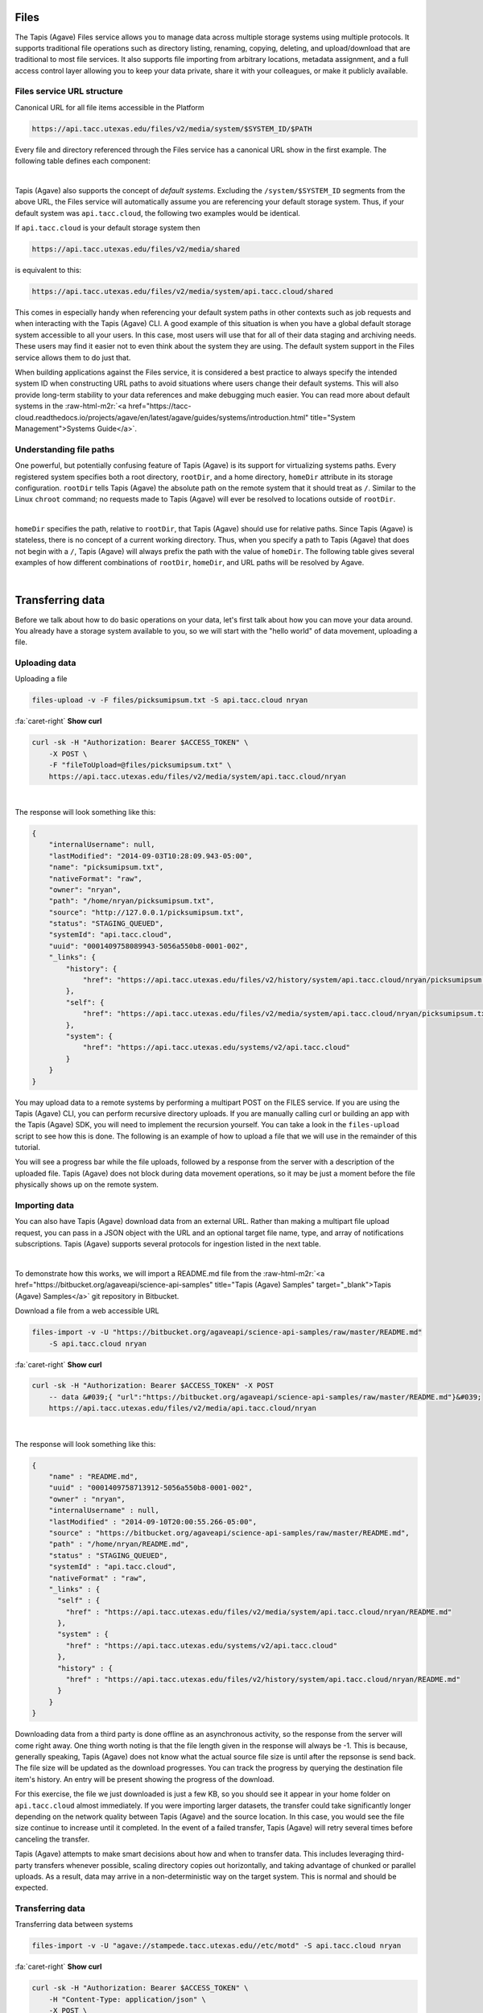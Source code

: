 .. role:: raw-html-m2r(raw)
   :format: html


Files
=====

The Tapis (Agave) Files service allows you to manage data across multiple storage systems using multiple protocols. It supports traditional file operations such as directory listing, renaming, copying, deleting, and upload/download that are traditional to most file services. It also supports file importing from arbitrary locations, metadata assignment, and a full access control layer allowing you to keep your data private, share it with your colleagues, or make it publicly available.

Files service URL structure
---------------------------

Canonical URL for all file items accessible in the Platform

.. code-block:: plaintext

   https://api.tacc.utexas.edu/files/v2/media/system/$SYSTEM_ID/$PATH

Every file and directory referenced through the Files service has a canonical URL show in the first example. The following table defines each component:


.. raw:: html

   <table border="1px" cellpadding="5">
       <thead>
           <tr>
               <th>Token</th>
               <th>Description</th>
           </tr>
       </thead>
       <tbody>
           <tr>
               <td>$SYSTEM_ID</td>
               <td>The id of the system where the file or directory lives. The correspond to the ids returned from the Systems service.</td>
           </tr>
           <tr>
               <td>$PATH</td>
               <td>(<i>Optional:</i>) The path on the remote system. By default, all paths are relative to the home directory defined in the system description. To specify an absolute path, prefix the path with a `/`. For more on path resolution, see the next section.</td>
           </tr>
       </tbody>
   </table>
|

Tapis (Agave) also supports the concept of *default systems*. Excluding the ``/system/$SYSTEM_ID`` segments from the above URL, the Files service will automatically assume you are referencing your default storage system. Thus, if your default system was ``api.tacc.cloud``\ , the following two examples would be identical.

If ``api.tacc.cloud`` is your default storage system then

.. code-block:: plaintext

   https://api.tacc.utexas.edu/files/v2/media/shared

is equivalent to this:

.. code-block:: plaintext

   https://api.tacc.utexas.edu/files/v2/media/system/api.tacc.cloud/shared

This comes in especially handy when referencing your default system paths in other contexts such as job requests and when interacting with the Tapis (Agave) CLI. A good example of this situation is when you have a global default storage system accessible to all your users. In this case, most users will use that for all of their data staging and archiving needs. These users may find it easier not to even think about the system they are using. The default system support in the Files service allows them to do just that.

When building applications against the Files service, it is considered a best practice to always specify the intended system ID when constructing URL paths to avoid situations where users change their default systems. This will also provide long-term stability to your data references and make debugging much easier. You can read more about default systems in the :raw-html-m2r:`<a href="https://tacc-cloud.readthedocs.io/projects/agave/en/latest/agave/guides/systems/introduction.html" title="System Management">Systems Guide</a>`.

Understanding file paths
------------------------

One powerful, but potentially confusing feature of Tapis (Agave) is its support for virtualizing systems paths. Every registered system specifies both a root directory, ``rootDir``\ , and a home directory, ``homeDir`` attribute in its storage configuration. ``rootDir`` tells Tapis (Agave) the absolute path on the remote system that it should treat as ``/``. Similar to the Linux ``chroot`` command; no requests made to Tapis (Agave) will ever be resolved to locations outside of ``rootDir``.


.. raw:: html

   <table border="1px" cellpadding="5">
       <thead>
           <tr>
               <th>Type of storage system</th>
               <th>Examples of rootDir values</th>
           </tr>
       </thead>
       <tbody>
           <tr>
               <td>Linux</td>
               <td><ul><li>Actual system root directory, `/`</li><li>RAID array physically attached to the system</li><li>NSF mount you want to share</li><li>An arbitrary file path, such as your `$HOME` directory from which you want to server application data.</li></ul></td>
           </tr>
           <tr>
               <td>Cloud</td>
               <td><ul><li>A bucket on S3</li><li>A folder/marker file in your object store</li></ul></td>
           </tr>
           <tr>
               <td>iRODS</td>
               <td><ul><li>A specific resource or zone you want to expose.</li><li>A collection you want to publish for use</li><li>Your personal home folder</li></ul></td>
           </tr>
       </tbody>
   </table>
|

``homeDir`` specifies the path, relative to ``rootDir``\ , that Tapis (Agave) should use for relative paths. Since Tapis (Agave) is stateless, there is no concept of a current working directory. Thus, when you specify a path to Tapis (Agave) that does not begin with a ``/``\ , Tapis (Agave) will always prefix the path with the value of ``homeDir``. The following table gives several examples of how different combinations of ``rootDir``\ , ``homeDir``\ , and URL paths will be resolved by Agave. 


.. raw:: html

   <table border="1px" cellpadding="5">
       <thead>
           <tr>
               <th>"rootDir" value</th>
               <th>"homeDir" value</th>
               <th>Tapis (Agave) URL path</th>
               <th>Resolved path on system</th>
           </tr>
       </thead>
       <tbody>
           <tr>
               <td>/</td>
               <td>/</td>
               <td>--</td>
               <td>/</td>
           </tr>
           <tr>
               <td>/</td>
               <td>/</td>
               <td>..</td>
               <td>/</td>
           </tr>
           <tr>
               <td>/</td>
               <td>/</td>
               <td>home</td>
               <td>/home</td>
           </tr>
           <tr>
               <td>/</td>
               <td>/</td>
               <td>/home</td>
               <td>/home</td>
           </tr>
           <tr>
               <td>/</td>
               <td>/home/nryan</td>
               <td>--</td>
               <td>/home/nryan</td>
           </tr>
           <tr>
               <td>/</td>
               <td>/home/nryan</td>
               <td>/</td>
               <td>/</td>
           </tr>
           <tr>
               <td>/</td>
               <td>/home/nryan</td>
               <td>..</td>
               <td>/home</td>
           </tr>
           <tr>
               <td>/</td>
               <td>/home/nryan</td>
               <td>nryan</td>
               <td>/home/nryan/nryan</td>
           </tr>
           <tr>
               <td>/</td>
               <td>/home/nryan</td>
               <td>/nryan</td>
               <td>/nryan</td>
           </tr>
           <tr>
               <td>/home/nryan</td>
               <td>/</td>
               <td>--</td>
               <td>/home/nryan</td>
           </tr>
           <tr>
               <td>/home/nryan</td>
               <td>/</td>
               <td>..</td>
               <td>/home/nryan</td>
           </tr>
           <tr>
               <td>/home/nryan</td>
               <td>/home</td>
               <td>/</td>
               <td>/home/nryan</td>
           </tr>
           <tr>
               <td>/home/nryan</td>
               <td>/home</td>
               <td>..</td>
               <td>/home/nryan</td>
           </tr>
           <tr>
               <td>/home/nryan</td>
               <td>/home</td>
               <td>home</td>
               <td>/home/nryan/home/home</td>
           </tr>
           <tr>
               <td>/home/nryan</td>
               <td>/home</td>
               <td>/bgibson</td>
               <td>/home/nryan/bgibson</td>
           </tr>
       </tbody>
   </table>
|

Transferring data
=================

Before we talk about how to do basic operations on your data, let's first talk about how you can move your data around. You already have a storage system available to you, so we will start with the "hello world" of data movement, uploading a file.

Uploading data
--------------

Uploading a file  

.. code-block:: plaintext

   files-upload -v -F files/picksumipsum.txt -S api.tacc.cloud nryan

.. container:: foldable

     .. container:: header

        :fa:`caret-right`
        **Show curl**

     .. code-block:: shell

        curl -sk -H "Authorization: Bearer $ACCESS_TOKEN" \
            -X POST \
            -F "fileToUpload=@files/picksumipsum.txt" \
            https://api.tacc.utexas.edu/files/v2/media/system/api.tacc.cloud/nryan
|


The response will look something like this:

.. code-block:: json

   {
       "internalUsername": null,
       "lastModified": "2014-09-03T10:28:09.943-05:00",
       "name": "picksumipsum.txt",
       "nativeFormat": "raw",
       "owner": "nryan",
       "path": "/home/nryan/picksumipsum.txt",
       "source": "http://127.0.0.1/picksumipsum.txt",
       "status": "STAGING_QUEUED",
       "systemId": "api.tacc.cloud",
       "uuid": "0001409758089943-5056a550b8-0001-002",
       "_links": {
           "history": {
               "href": "https://api.tacc.utexas.edu/files/v2/history/system/api.tacc.cloud/nryan/picksumipsum.txt"
           },
           "self": {
               "href": "https://api.tacc.utexas.edu/files/v2/media/system/api.tacc.cloud/nryan/picksumipsum.txt"
           },
           "system": {
               "href": "https://api.tacc.utexas.edu/systems/v2/api.tacc.cloud"
           }
       }
   }

You may upload data to a remote systems by performing a multipart POST on the FILES service. If you are using the Tapis (Agave) CLI, you can perform recursive directory uploads. If you are manually calling curl or building an app with the Tapis (Agave) SDK, you will need to implement the recursion yourself. You can take a look in the ``files-upload`` script to see how this is done. The following is an example of how to upload a file that we will use in the remainder of this tutorial.

You will see a progress bar while the file uploads, followed by a response from the server with a description of the uploaded file. Tapis (Agave) does not block during data movement operations, so it may be just a moment before the file physically shows up on the remote system.

Importing data
--------------

You can also have Tapis (Agave) download data from an external URL. Rather than making a multipart file upload request, you can pass in a JSON object with the URL and an optional target file name, type, and array of notifications subscriptions. Tapis (Agave) supports several protocols for ingestion listed in the next table.


.. raw:: html

   <table border="1px" cellpadding="5">
       <thead>
           <tr>
               <th>Schema</th>
               <th>Details</th>
           </tr>
       </thead>
       <tbody>
           <tr>
               <td>http</td>
               <td>Supported with and without user info</td>
           </tr>
           <tr>
               <td>https</td>
               <td>Supported with and without user info</td>
           </tr>
           <tr>
               <td>ftp</td>
               <td>Anonymous FTP only</td>
           </tr>
           <tr>
               <td>sftp</td>
               <td>User info required in URL</td>
           </tr>
           <tr>
               <td>agave</td>
               <td>No user info supported.</td>
           </tr>
       </tbody>
   </table>
|

To demonstrate how this works, we will import a README.md file from the :raw-html-m2r:`<a href="https://bitbucket.org/agaveapi/science-api-samples" title="Tapis (Agave) Samples" target="_blank">Tapis (Agave) Samples</a>` git repository in Bitbucket.

Download a file from a web accessible URL  

.. code-block:: plaintext

   files-import -v -U "https://bitbucket.org/agaveapi/science-api-samples/raw/master/README.md"
       -S api.tacc.cloud nryan

.. container:: foldable

     .. container:: header

        :fa:`caret-right`
        **Show curl**

     .. code-block:: shell

        curl -sk -H "Authorization: Bearer $ACCESS_TOKEN" -X POST
            -- data &#039;{ "url":"https://bitbucket.org/agaveapi/science-api-samples/raw/master/README.md"}&#039;
            https://api.tacc.utexas.edu/files/v2/media/api.tacc.cloud/nryan
|


The response will look something like this:

.. code-block:: json

   {
       "name" : "README.md",
       "uuid" : "0001409758713912-5056a550b8-0001-002",
       "owner" : "nryan",
       "internalUsername" : null,
       "lastModified" : "2014-09-10T20:00:55.266-05:00",
       "source" : "https://bitbucket.org/agaveapi/science-api-samples/raw/master/README.md",
       "path" : "/home/nryan/README.md",
       "status" : "STAGING_QUEUED",
       "systemId" : "api.tacc.cloud",
       "nativeFormat" : "raw",
       "_links" : {
         "self" : {
           "href" : "https://api.tacc.utexas.edu/files/v2/media/system/api.tacc.cloud/nryan/README.md"
         },
         "system" : {
           "href" : "https://api.tacc.utexas.edu/systems/v2/api.tacc.cloud"
         },
         "history" : {
           "href" : "https://api.tacc.utexas.edu/files/v2/history/system/api.tacc.cloud/nryan/README.md"
         }
       }
   }

Downloading data from a third party is done offline as an asynchronous activity, so the response from the server will come right away. One thing worth noting is that the file length given in the response will always be -1. This is because, generally speaking, Tapis (Agave) does not know what the actual source file size is until after the repsonse is send back. The file size will be updated as the download progresses. You can track the progress by querying the destination file item's history. An entry will be present showing the progress of the download.

For this exercise, the file we just downloaded is just a few KB, so you should see it appear in your home folder on ``api.tacc.cloud`` almost immediately. If you were importing larger datasets, the transfer could take significantly longer depending on the network quality between Tapis (Agave) and the source location. In this case, you would see the file size continue to increase until it completed. In the event of a failed transfer, Tapis (Agave) will retry several times before canceling the transfer.

Tapis (Agave) attempts to make smart decisions about how and when to transfer data. This includes leveraging third-party transfers whenever possible, scaling directory copies out horizontally, and taking advantage of chunked or parallel uploads. As a result, data may arrive in a non-deterministic way on the target system. This is normal and should be expected.

Transferring data
-----------------

Transferring data between systems

.. code-block:: plaintext

   files-import -v -U "agave://stampede.tacc.utexas.edu//etc/motd" -S api.tacc.cloud nryan

.. container:: foldable

     .. container:: header

        :fa:`caret-right`
        **Show curl**

     .. code-block:: shell

        curl -sk -H "Authorization: Bearer $ACCESS_TOKEN" \
            -H "Content-Type: application/json" \
            -X POST \
            --data-binary '{"url":"agave://stampede.tacc.utexas.edu//etc/motd"}' \
            https://api.tacc.utexas.edu/files/v2/media/api.tacc.cloud/nryan
|


The response from the service will be the same as the one we received importing a file.

Much like downloading data, Tapis (Agave) can manage the transfer of data between registered systems. This is, in fact, how data is staged prior to running a simulation. Data transfers are carried out asynchronously, so you can simply start a transfer and go about your business. Tapis (Agave) will ensure it completes. If you would like a notification when the transfer completes or reaches a certain stage, you can subscribe for one or more emails, :raw-html-m2r:`<a href="http://webhooks.org" title="Webhooks" target="_blank">webhooks</a>`\ , and/or realtime notifications, and Tapis (Agave) will alert them when as the transfer progresses. The following table lists the available file events. For more information about the events and notifications systems, please see the :raw-html-m2r:`<a href="#notifications" title="Notifications Guide" target="_blank">Notifications Guide</a>` and :raw-html-m2r:`<a href="#event-reference" title="Event Reference" target="_blank">Event Reference</a>`.

In the example below, we will transfer a file from ``stampede.tacc.utexas.edu`` to ``api.tacc.cloud``. While the request looks pretty basic, there is a lot going on behind the scenes. Tapis (Agave) will authenticate to both systems, check permissions, stream data out of Stampede using GridFTP and proxy it into ``api.tacc.cloud`` using the SFTP protocol, adjusting the transfer buffer size along the way to optimize throughput. Doing this by hand is both painful and error prone. Doing it with Tapis (Agave) is nearly identical to copying a file from one directory to another on your local system.

One of the benefits of the Files service is that it frees you up to work in parallel and scale with your application demands. In the next example we will use the Files service to create redundant archives of a shared project directory.

.. code-block:: plaintext

   files-import -v -U "agave://api.tacc.cloud/nryan/foo_project" -S nryan.storage1

.. container:: foldable

     .. container:: header

        :fa:`caret-right`
        **Show curl**

     .. code-block:: shell

        curl -sk -H "Authorization: Bearer $ACCESS_TOKEN" \
            -H "Content-Type: application/json" \
            -X POST \
            --data-binary '{"url":"agave://api.tacc.cloud/nryan/foo_project"}' \
            https://api.tacc.utexas.edu/files/v2/media/system/nryan.storage1/
|


.. code-block:: plaintext

   files-import -v -U "agave://api.tacc.cloud/nryan/foo_project" -S nryan.storage2

.. container:: foldable

     .. container:: header

        :fa:`caret-right`
        **Show curl**

     .. code-block:: shell

        curl -sk -H "Authorization: Bearer $ACCESS_TOKEN" \
            -H "Content-Type: application/json" \
            -X POST \
            --data-binary '{"url":"agave://api.tacc.cloud/nryan/foo_project"}' \
            https://api.tacc.utexas.edu/files/v2/media/system/nryan.storage2/
|


Notice in the above examples that the Files services works identically regardless of whether the source is a file or directory. If the source is a file, it will copy the file. If the source is a directory, it will recursively process the contents until everything has been copied.

Basic data operations
=====================

Now that we understand how to move data into, out of, and between systems, we will look at how to perform file operations on the data. Again, remember that the Files service gives you a common REST interface to all your storage and execution systems regardless of the authentication mechanism or protocol they use. The examples below will use your default public storage system, but they would work identically with any storage system you have access to.

Directory listing
-----------------

Listing a file or directory

.. code-block:: plaintext

   files-list -v -S api.tacc.cloud nryan

.. container:: foldable

     .. container:: header

        :fa:`caret-right`
        **Show curl**

     .. code-block:: shell

        curl -sk -H "Authorization: Bearer $ACCESS_TOKEN" \
            https://api.tacc.utexas.edu/files/v2/listings/api.tacc.cloud/nryan
|


The response would look something like this:

.. code-block:: json

   [
       {
           "format": "folder",
           "lastModified": "2012-08-03T06:30:12.000-05:00",
           "length": 0,
           "mimeType": "text/directory",
           "name": ".",
           "path": "nryan",
           "permisssions": "ALL",
           "system": "api.tacc.cloud",
           "type": "dir",
           "_links": {
               "self": {
                   "href": "https://api.tacc.utexas.edu/files/v2/media/system/api.tacc.cloud/nryan"
               },
               "system": {
                   "href": "https://api.tacc.utexas.edu/systems/v2/api.tacc.cloud"
               }
           }
       },
       {
       "format": "raw",
       "lastModified": "2014-09-10T19:47:44.000-05:00",
       "length": 3235,
       "mimeType": "text/plain",
       "name": "picksumipsum.txt",
       "path": "nryan/picksumipsum.txt",
       "permissions": "ALL",
       "system": "api.tacc.cloud",
       "type": "file",
       "_links": {
               "self": {
                   "href": "https://api.tacc.utexas.edu/files/v2/media/system/api.tacc.cloud/nryan/picksumipsum.txt"
           },
           "system": {
               "href": "https://api.tacc.utexas.edu/systems/v2/api.tacc.cloud"
           }
       }
       }
   ]

Obtaining a directory listing, or information about a specific file is done by making a GET request on the ``/files/v2/listings/`` resource.

The response to this contains a summary listing of the contents of your home directory on  ``api.tacc.cloud``. Appending a file path to your commands above would give information on a specific file.

Move, copy, rename, delete
--------------------------

Basic file operations are available by sending a POST request the the ``/files/v2/media/`` collection with the following parameters.


.. raw:: html

   <table border="1px" cellpadding="5">
       <thead>
           <tr>
               <th>Attribute</th>
               <th>Description</th>
           </tr>
       </thead>
       <tbody>
           <tr>
               <td>action</td>
               <td>The action you want to perform. Select one of "move", "copy", "rename", "mkdir".</td>
           </tr>
           <tr>
               <td>path</td>
               <td>Full path to the destination file or folder. This may be the name of a new directory or renamed file, or an absolute or relative Tapis (Agave) path where the file or directory should be copied/moved.</td>
           </tr>
       </tbody>
   </table>
|

Copying files and directories
^^^^^^^^^^^^^^^^^^^^^^^^^^^^^

..

   Copy a file item within the same system.


.. code-block:: plaintext

   files-copy -D $DESTPATH -S api.tacc.cloud $PATH

.. container:: foldable

     .. container:: header

        :fa:`caret-right`
        **Show curl**

     .. code-block:: shell

        curl -sk -H "Authorization: Bearer $ACCESS_TOKEN" \
            -H "Content-Type: application/json" \
            -X PUT \
            --data-binary '{"action":"copy","path":"$DESTPATH"}' \
            https://api.tacc.utexas.edu/files/v2/media/system/api.tacc.cloud/$PATH
|


The response from a copy operation will be a JSON object describing the new file or folder.

Copying can be performed on any remote system. Unlike the Unix ``cp`` command, all copy invocations in Tapis (Agave) will overwrite the destination target if it exists. In the event of a directory collision, the contents of the two directory trees will be merged with the source overwriting the destination. Any overwritten files will maintain their provenance records and have an additional entry added to record the copy operation.

Moving files and directories
^^^^^^^^^^^^^^^^^^^^^^^^^^^^

.. code-block:: plaintext

   files-move -D $DESTPATH -S api.tacc.cloud $PATH

.. container:: foldable

     .. container:: header

        :fa:`caret-right`
        **Show curl**

     .. code-block:: shell

        curl -sk -H "Authorization: Bearer $ACCESS_TOKEN" \
            -H "Content-Type: application/json" \
            -X PUT \
            --data-binary '{"action":"move","path":"$DESTPATH"}' \
            https://api.tacc.utexas.edu/files/v2/media/system/api.tacc.cloud/$PATH
|


Moving can be performed on any remote system. Moving a file or directory will overwrite the destination target if it exists. Unlike copy operations, the destination will be completely replaced by the source in the event of a collision. No merge will take place. Further, the provenance of the source will replace that of the target.

Renaming files and directories
^^^^^^^^^^^^^^^^^^^^^^^^^^^^^^

.. code-block:: plaintext

   files-rename -N $NEWNAME -S api.tacc.cloud $PATH

.. container:: foldable

     .. container:: header

        :fa:`caret-right`
        **Show curl**

     .. code-block:: shell

        curl -sk -H "Authorization: Bearer $ACCESS_TOKEN" \
            -H "Content-Type: application/json" \
            -X PUT \
            --data-binary '{"action":"rename","path":"$NEWNAME"}' \
            https://api.tacc.utexas.edu/files/v2/media/system/api.tacc.cloud/$PATH
|


Renaming, like copying and moving, is only applicable within the context of a single system. Unlike on Unix systems, renaming and moving are not synonymous. When specifying a new name for a file or directory, the new name is relative to the parent directory of the original file or directory. Also, If a file or directory already exists with that name, the operation will fail and an error message will be returned. All provenance information will follow the renamed file or directory.

Creating a new directory
^^^^^^^^^^^^^^^^^^^^^^^^

.. code-block:: plaintext

   files-mkdir -N $NEWDIR -S api.tacc.cloud $PATH

.. container:: foldable

     .. container:: header

        :fa:`caret-right`
        **Show curl**

     .. code-block:: shell

        curl -sk -H "Authorization: Bearer $ACCESS_TOKEN" \
            -H "Content-Type: application/json" \
            -X PUT \
            --data-binary '{"action":"mkdir","path":"$NEWDIR"}' \
            https://api.tacc.utexas.edu/files/v2/media/system/api.tacc.cloud/$PATH
|


Creating a new directory is a recursive action in Tapis (Agave). If the parent directories do not exist, they will be created on the fly. If a file or directory already exists with that name, the operation will fail and an error message will be returned.

Deleting a file item
^^^^^^^^^^^^^^^^^^^^

.. code-block:: plaintext

   files-delete -S api.tacc.cloud $PATH

.. container:: foldable

     .. container:: header

        :fa:`caret-right`
        **Show curl**

     .. code-block:: shell

        curl -sk -H "Authorization: Bearer $ACCESS_TOKEN" \
            -X DELETE \
            https://api.tacc.utexas.edu/files/v2/media/system/api.tacc.cloud/$PATH
|


A standard Tapis (Agave) response with an empty result value will be returned. As with creating a directory, deleting a file or directory is a recursive action in Tapis (Agave). No prompt or warning will be given once the request is sent. It is up to you to implement such checks in your application logic and/or user interface.
